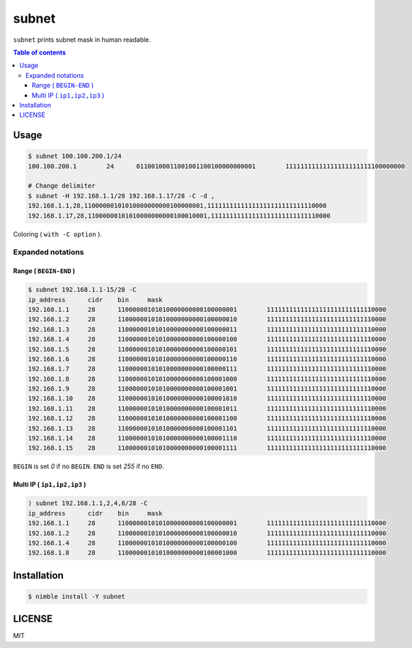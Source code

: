 ====
subnet
====

|nimble-version| |nimble-install| |gh-actions|

``subnet`` prints subnet mask in human readable.

.. contents:: Table of contents

Usage
=====

.. code-block:: shell

   $ subnet 100.100.200.1/24
   100.100.200.1        24      01100100011001001100100000000001        11111111111111111111111100000000

   # Change delimiter
   $ subnet -H 192.168.1.1/28 192.168.1.17/28 -C -d ,
   192.168.1.1,28,11000000101010000000000100000001,11111111111111111111111111110000
   192.168.1.17,28,11000000101010000000000100010001,11111111111111111111111111110000


Coloring ( ``with -C option`` ).

|image-color|

Expanded notations
------------------

Range ( ``BEGIN-END`` )
^^^^^^^^^^^^^^^^^^^

.. code-block:: shell

  $ subnet 192.168.1.1-15/28 -C
  ip_address      cidr    bin     mask
  192.168.1.1     28      11000000101010000000000100000001        11111111111111111111111111110000
  192.168.1.2     28      11000000101010000000000100000010        11111111111111111111111111110000
  192.168.1.3     28      11000000101010000000000100000011        11111111111111111111111111110000
  192.168.1.4     28      11000000101010000000000100000100        11111111111111111111111111110000
  192.168.1.5     28      11000000101010000000000100000101        11111111111111111111111111110000
  192.168.1.6     28      11000000101010000000000100000110        11111111111111111111111111110000
  192.168.1.7     28      11000000101010000000000100000111        11111111111111111111111111110000
  192.168.1.8     28      11000000101010000000000100001000        11111111111111111111111111110000
  192.168.1.9     28      11000000101010000000000100001001        11111111111111111111111111110000
  192.168.1.10    28      11000000101010000000000100001010        11111111111111111111111111110000
  192.168.1.11    28      11000000101010000000000100001011        11111111111111111111111111110000
  192.168.1.12    28      11000000101010000000000100001100        11111111111111111111111111110000
  192.168.1.13    28      11000000101010000000000100001101        11111111111111111111111111110000
  192.168.1.14    28      11000000101010000000000100001110        11111111111111111111111111110000
  192.168.1.15    28      11000000101010000000000100001111        11111111111111111111111111110000

``BEGIN`` is set `0` if no ``BEGIN``.
``END`` is set `255` if no ``END``.

Multi IP ( ``ip1,ip2,ip3`` )
^^^^^^^^^^^^^^^^^^^

.. code-block:: shell

  ⟩ subnet 192.168.1.1,2,4,8/28 -C
  ip_address      cidr    bin     mask
  192.168.1.1     28      11000000101010000000000100000001        11111111111111111111111111110000
  192.168.1.2     28      11000000101010000000000100000010        11111111111111111111111111110000
  192.168.1.4     28      11000000101010000000000100000100        11111111111111111111111111110000
  192.168.1.8     28      11000000101010000000000100001000        11111111111111111111111111110000

Installation
============

.. code-block:: shell

   $ nimble install -Y subnet

LICENSE
=======

MIT

.. |gh-actions| image:: https://github.com/jiro4989/subnet/workflows/build/badge.svg
   :target: https://github.com/jiro4989/subnet/actions
.. |nimble-version| image:: https://nimble.directory/ci/badges/subnet/version.svg
   :target: https://nimble.directory/ci/badges/subnet/nimdevel/output.html
.. |nimble-install| image:: https://nimble.directory/ci/badges/subnet/nimdevel/status.svg
   :target: https://nimble.directory/ci/badges/subnet/nimdevel/output.html

.. |image-color| image:: https://user-images.githubusercontent.com/13825004/86523414-fa375400-bea6-11ea-926f-8efa76cb307c.png
